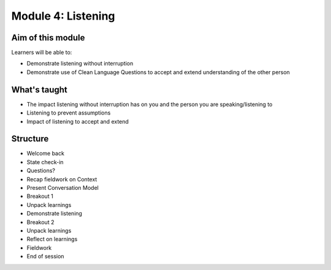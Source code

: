 ===================
Module 4: Listening
===================

.. todo:: 

   CD complete this bit
------------------
Aim of this module
------------------

Learners will be able to:

- Demonstrate listening without interruption
- Demonstrate use of Clean Language Questions to accept and extend understanding of the other person

-------------
What's taught
-------------

- The impact listening without interruption has on you and the person you are speaking/listening to 
- Listening to prevent assumptions 
- Impact of listening to accept and extend 
---------
Structure
---------

- Welcome back 
- State check-in
- Questions? 
- Recap fieldwork on Context 
- Present Conversation Model 
- Breakout 1
- Unpack learnings 
- Demonstrate listening 
- Breakout 2 
- Unpack learnings 
- Reflect on learnings 
- Fieldwork 
- End of session 

.. todo::

   Video of discussion


